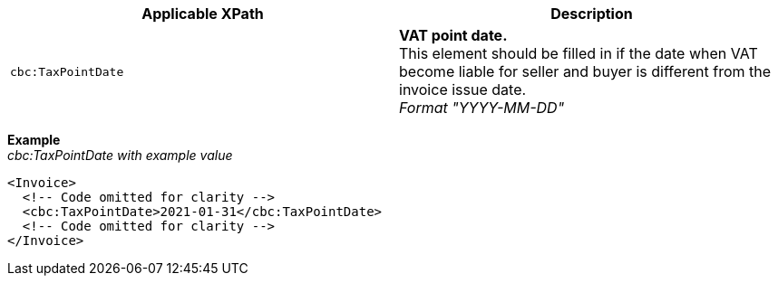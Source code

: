|===
|Applicable XPath |Description

|`cbc:TaxPointDate`
|**VAT point date.** +
This element should be filled in if the date when VAT become liable for seller and buyer is different from the invoice issue date. +
__Format "YYYY-MM-DD"__
|===
*Example* +
_cbc:TaxPointDate with example value_
[source,xml]
----
<Invoice>
  <!-- Code omitted for clarity -->
  <cbc:TaxPointDate>2021-01-31</cbc:TaxPointDate>
  <!-- Code omitted for clarity -->
</Invoice>
----
